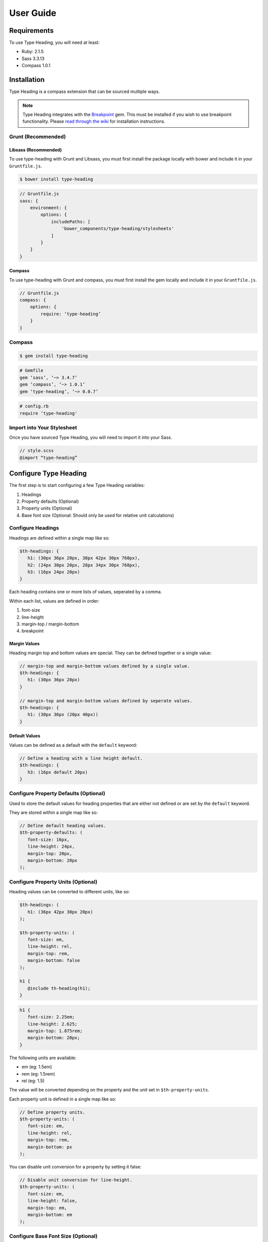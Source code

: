 User Guide
==========

Requirements
------------

To use Type Heading, you will need at least:

-  Ruby: 2.1.5
-  Sass 3.3.13
-  Compass 1.0.1

Installation
------------

Type Heading is a compass extension that can be sourced multiple ways.

.. note::

    Type Heading integrates with the `Breakpoint`_ gem. This must be installed
    if you wish to use breakpoint functionality. Please `read through the wiki`_
    for installation instructions.

.. _Breakpoint: https://github.com/at-import/breakpoint
.. _read through the wiki: https://github.com/at-import/breakpoint/wiki

Grunt (Recommended)
~~~~~~~~~~~~~~~~~~~

Libsass (Recommended)
^^^^^^^^^^^^^^^^^^^^^

To use type-heading with Grunt and Libsass, you must first install the package
locally with bower and include it in your ``Gruntfile.js``.

.. code-block:: bash

    $ bower install type-heading

.. code-block:: js

    // Gruntfile.js
    sass: {
        environment: {
            options: {
                includePaths: [
                    'bower_components/type-heading/stylesheets'
                ]
            }
        }
    }

Compass
^^^^^^^

To use type-heading with Grunt and compass, you must first install the gem
locally and include it in your ``Gruntfile.js``.

.. code-block:: js

    // Gruntfile.js
    compass: {
        options: {
            require: ‘type-heading’
        }
    }


Compass
~~~~~~~

.. code-block:: bash

    $ gem install type-heading

.. code-block:: ruby

    # Gemfile
    gem ‘sass’, ‘~> 3.4.7’
    gem ‘compass’, ‘~> 1.0.1’
    gem ‘type-heading’, ‘~> 0.0.7’

.. code-block:: ruby

    # config.rb
    require ‘type-heading'

Import into Your Stylesheet
~~~~~~~~~~~~~~~~~~~~~~~~~~~

Once you have sourced Type Heading, you will need to import it into your
Sass.

.. code-block:: scss

    // style.scss
    @import “type-heading”

Configure Type Heading
----------------------

The first step is to start configuring a few Type Heading variables:

1. Headings
2. Property defaults (Optional)
3. Property units (Optional)
4. Base font size (Optional: Should only be used for relative unit
   calculations)

Configure Headings
~~~~~~~~~~~~~~~~~~

Headings are defined within a single map like so:

.. code-block:: scss

   $th-headings: {
      h1: (30px 36px 20px, 38px 42px 30px 768px),
      h2: (24px 30px 20px, 28px 34px 30px 768px),
      h3: (16px 24px 20px)
   }

Each heading contains one or more lists of values, seperated by a comma.

Within each list, values are defined in order:

1. font-size
2. line-height
3. margin-top / margin-bottom
4. breakpoint

Margin Values
^^^^^^^^^^^^^

Heading margin top and bottom values are special. They can be defined
together or a single value:

.. code-block:: scss

   // margin-top and margin-bottom values defined by a single value.
   $th-headings: {
      h1: (30px 36px 20px)
   }

   // margin-top and margin-bottom values defined by seperate values.
   $th-headings: {
      h1: (30px 36px (20px 40px))
   }

Default Values
^^^^^^^^^^^^^^

Values can be defined as a default with the ``default`` keyword:

.. code-block:: scss

   // Define a heading with a line height default.
   $th-headings: {
      h3: (16px default 20px)
   }

Configure Property Defaults (Optional)
~~~~~~~~~~~~~~~~~~~~~~~~~~~~~~~~~~~~~~

Used to store the default values for heading properties that are either
not defined or are set by the ``default`` keyword.

They are stored within a single map like so:

.. code-block:: scss

   // Define default heading values.
   $th-property-defaults: (
      font-size: 16px,
      line-height: 24px,
      margin-top: 20px,
      margin-bottom: 20px
   );

Configure Property Units (Optional)
~~~~~~~~~~~~~~~~~~~~~~~~~~~~~~~~~~~

Heading values can be converted to different units, like so:

.. code-block:: scss

   $th-headings: (
      h1: (36px 42px 30px 20px)
   );

   $th-property-units: (
      font-size: em,
      line-height: rel,
      margin-top: rem,
      margin-bottom: false
   );

   h1 {
      @include th-heading(h1);
   }

.. code-block:: scss

   h1 {
      font-size: 2.25em;
      line-height: 2.625;
      margin-top: 1.875rem;
      margin-bottom: 20px;
   }

The following units are available:

-  em (eg: 1.5em)
-  rem (eg: 1.5rem)
-  rel (eg: 1.5)

The value will be converted depending on the property and the unit set
in ``$th-property-units``.

Each property unit is defined in a single map like so:

.. code-block:: scss

   // Define property units.
   $th-property-units: (
      font-size: em,
      line-height: rel,
      margin-top: rem,
      margin-bottom: px
   );

You can disable unit conversion for a property by setting it false:

.. code-block:: scss

   // Disable unit conversion for line-height.
   $th-property-units: (
      font-size: em,
      line-height: false,
      margin-top: em,
      margin-bottom: em
   );

Configure Base Font Size (Optional)
~~~~~~~~~~~~~~~~~~~~~~~~~~~~~~~~~~~

Used for calculating relative calculations such as em. The default font
size is based on the browser default of 16px. If you want your base font
size to be different, simply define ``$th-base-font-size`` with a px
value, like so:

.. code-block:: scss

   $th-base-font-size: 18px;

Working With Headings
---------------------

To output the styles for a heading list, use ``th-heading()`` like so:

.. code-block:: scss

   // Output default h1 list styles
   @include th-heading(h1) 

Which will output something similar to:

.. code-block:: scss

   h1 {
      font-size: 36px;
      line-height: 42px;
      margin-top: 20px;
      margin-bottom: 20px;
   }

This will only output the styles for a particular heading list, not for
every heading list assigned to the map key. To output all heading lists
assigned to a particular map key, use the ``th-headings`` mixin.

Heading Breakpoints
~~~~~~~~~~~~~~~~~~~

You can output a heading with a particular breakpoint (this won’t output
a media query):

.. code-block:: scss

   @include th-heading(
      $heading: h1,
      $breakpoint: 768px
   )

You can output styles for a heading across all breakpoints, use
``th-headings()`` like so (this will output media queries):

**Note:** You will need to install the `Breakpoint`_ gem for
``th-headings()`` to work. You can learn more about the gem `their wiki`_.

.. _Breakpoint: https://github.com/at-import/breakpoint
.. _their wiki: https://github.com/at-import/breakpoint/wiki

.. code-block:: scss

   @include th-headings(h1)

This will output styles similar to:

.. code-block:: scss

   // th-headings() output
   h1 {
      font-size: 36px;
      line-height: 42px;
      margin-top: 20px;
      margin-bottom: 20px;
   }

   @media (min-width: 768px) {
      h1 {
         font-size: 36px;
         line-height: 42px;
         margin-top: 30px;
         margin-bottom: 30px;
      }
   }

Disable Heading Unit Conversion
~~~~~~~~~~~~~~~~~~~~~~~~~~~~~~~

You can prevent units from being converted by passing the ``$convert``
parameter as false:

.. code-block:: scss

   // Output h1 with no unit conversion
   @include th-heading($heading: h1, $convert: false)

Relative Heading Calculations
~~~~~~~~~~~~~~~~~~~~~~~~~~~~~

For relative unit calculations, if the font size context is not equal to
``$th-base-font-size`` (such as a span inside an h1), you can specify
the font size context used:

.. code-block:: scss

   // Output h1 line height with a font size context of 24px
   @include th-heading($heading: h1, $base-font-size: 24px)

Output Only Certain Heading Properties
~~~~~~~~~~~~~~~~~~~~~~~~~~~~~~~~~~~~~~

You can choose to only output certain properties of a heading:

.. code-block:: scss

   // Output h1 styles but only include font-size and line-height
   @include th-heading(
      $heading: h1,
      $include: (font-size line-height)
   )

You may include any of the following properties:

-  ``font-size``
-  ``line-height``
-  ``margin-top``
-  ``margin-bottom``

Looping Over a Heading's Breakpoints
~~~~~~~~~~~~~~~~~~~~~~~~~~~~~~~~~~~~

You find yourself in a situation where you wish loop over a heading's breakpoints
with access it's contextual properties.

This is particularly usefully when calculating arbitrary relative units:

.. code-block:: scss

    @include th-with(
        $heading: h2,
        $convert: false
    ){
        $font-size: th-with-get(font-size);
        margin-top: em-calc(20px, $font-size);
        margin-bottom: em-calc(10px, $font-size);
    }

This will output something similar to:

.. code-block:: css

    h2 {
        margin-top: 2em;
        margin-bottom: 1em;
    }

    @media (min-width: 768px) {

        h2 {
            margin-top: 1.5em;
            margin-bottom: .75em;
        }
    }

    @media (min-width: 1024px) {

        h2 {
            margin-top: 1em;
            margin-bottom: .5;
        }
    }

You can return the following contextual properties from the heading with
``th-with-get``:

-   ``font-size``
-   ``line-height``
-   ``margin-top``
-   ``margin-bottom``

Working With Properties
-----------------------

You can output a heading value with:

-  ``th-property()``

Each mixin will return its respective property, like so:

.. code-block:: scss

   // Output h1 font size
   @include th-property(font-size, h1);


Which will output something similar to:

.. code-block:: scss

   // th-property mixin output
   font-size: 32px;

You can return a heading value with:

-  ``th-property()``

Each function will return its respective property, like so:

.. code-block:: scss

    // Return h1 font size
    th-property(font-size, h1);

Which will return a number:

.. code-block:: scss

   // th-property function return
   32px

Property Breakpoints
~~~~~~~~~~~~~~~~~~~~

You can output the property for a heading with a breakpoint:

.. code-block:: scss

   // Output h1 font size with 768px breakpoint font size
   @include th-property(
      $property-name: font-size,
      $heading: h1,
      $breakpoint: 768px
   );

Override Property Unit Conversion
~~~~~~~~~~~~~~~~~~~~~~~~~~~~~~~~~

You can change the default property conversion by settings the ``$convert``
parameter to another unit

.. code-block:: scss

    // Output h1 font size without unit conversion
    @include th-property(
        $property-name: font-size,
        $heading: h1,
        $convert: px
    );

The following units are available:

-   ``px``
-   ``em``
-   ``rem``
-   ``rel``
-   ``percent``

Disable Property Unit Conversion
~~~~~~~~~~~~~~~~~~~~~~~~~~~~~~~~

You can prevent units from being converted by passing the ``$convert``
parameter as false:

.. code-block:: scss

    // Output h1 font size without unit conversion
    @include th-property(
        $property-name: font-size,
        $heading: h1,
        $convert: false
    );

Relative Property Calculations
~~~~~~~~~~~~~~~~~~~~~~~~~~~~~~

For relative unit calculations, if the font size context is not equal to
``$th-base-font-size`` (such as a span inside an h1), you can specify
the font size context used:

.. code-block:: scss

    // Output h1 line height with a font size context of 24px
    @include th-property(
        $property-name: line-height,
        $heading: h1,
        $base-font-size: 24px
    );
